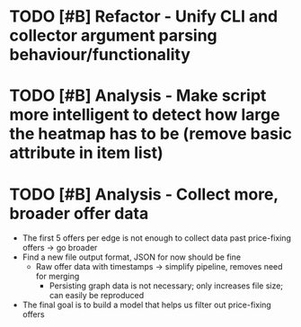 * TODO [#B] Refactor - Unify CLI and collector argument parsing behaviour/functionality
* TODO [#B] Analysis - Make script more intelligent to detect how large the heatmap has to be (remove basic attribute in item list)
* TODO [#B] Analysis - Collect more, broader offer data
	- The first 5 offers per edge is not enough to collect data past price-fixing offers -> go broader
	* Find a new file output format, JSON for now should be fine
	  - Raw offer data with timestamps -> simplify pipeline, removes need for merging
		- Persisting graph data is not necessary; only increases file size; can easily be reproduced
	- The final goal is to build a model that helps us filter out price-fixing offers
